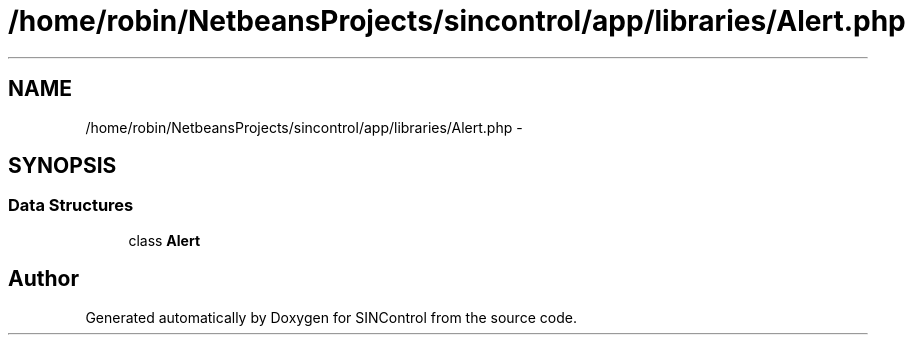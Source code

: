 .TH "/home/robin/NetbeansProjects/sincontrol/app/libraries/Alert.php" 3 "Thu May 21 2015" "SINControl" \" -*- nroff -*-
.ad l
.nh
.SH NAME
/home/robin/NetbeansProjects/sincontrol/app/libraries/Alert.php \- 
.SH SYNOPSIS
.br
.PP
.SS "Data Structures"

.in +1c
.ti -1c
.RI "class \fBAlert\fP"
.br
.in -1c
.SH "Author"
.PP 
Generated automatically by Doxygen for SINControl from the source code\&.
